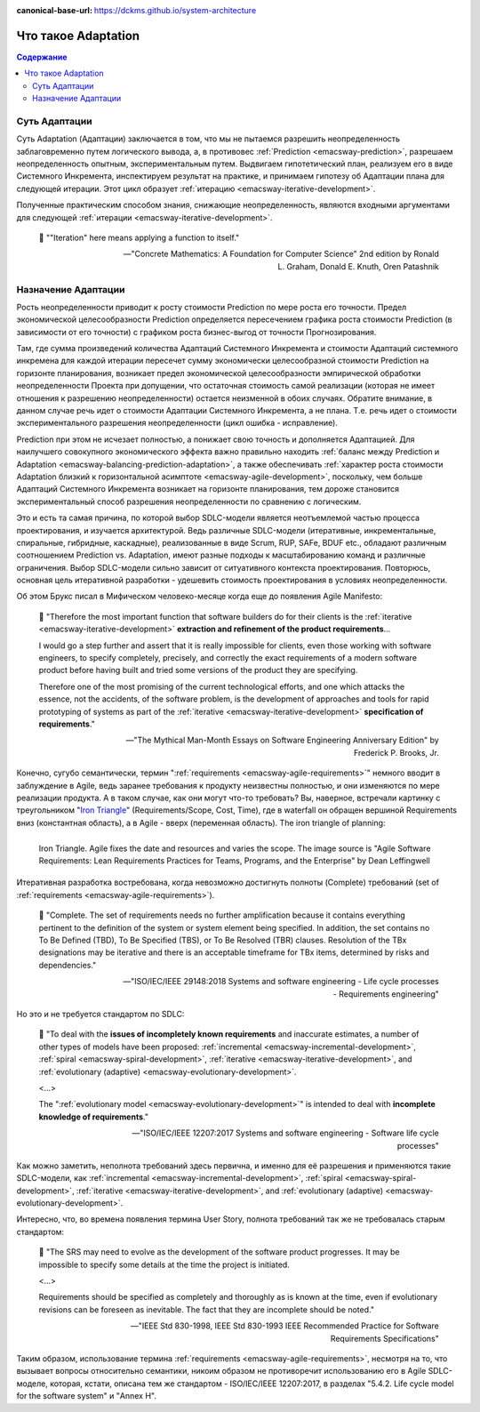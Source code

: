 :canonical-base-url: https://dckms.github.io/system-architecture

.. index:: Adaptation
   :name: emacsway-adaptation


====================
Что такое Adaptation
====================

.. contents:: Содержание


Суть Адаптации
==============

Суть Adaptation (Адаптации) заключается в том, что мы не пытаемся разрешить неопределенность заблаговременно путем логического вывода, а, в противовес :ref:`Prediction <emacsway-prediction>`, разрешаем неопределенность опытным, экспериментальным путем.
Выдвигаем гипотетический план, реализуем его в виде Системного Инкремента, инспектируем результат на практике, и принимаем гипотезу об Адаптации плана для следующей итерации.
Этот цикл образует :ref:`итерацию <emacsway-iterative-development>`.

Полученные практическим способом знания, снижающие неопределенность, являются входными аргументами для следующей :ref:`итерации <emacsway-iterative-development>`.

    📝 "\"Iteration\" here means applying a function to itself."

    -- "Concrete Mathematics: A Foundation for Computer Science" 2nd edition by Ronald L. Graham, Donald E. Knuth, Oren Patashnik


Назначение Адаптации
====================

Рость неопределенности приводит к росту стоимости Prediction по мере роста его точности.
Предел экономической целесообразности Prediction определяется пересечением графика роста стоимости Prediction (в зависимости от его точности) с графиком роста бизнес-выгод от точности Прогнозирования.

Там, где сумма произведений количества Адаптаций Системного Инкремента и стоимости Адаптаций системного инкремена для каждой итерации пересечет сумму экономически целесообразной стоимости Prediction на горизонте планирования, возникает предел экономической целесообразности эмпирической обработки неопределенности Проекта при допущении, что остаточная стоимость самой реализации (которая не имеет отношения к разрешению неопределенности) остается неизменной в обоих случаях.
Обратите внимание, в данном случае речь идет о стоимости Адаптации Системного Инкремента, а не плана.
Т.е. речь идет о стоимости экспериментального разрешения неопределенности (цикл ошибка - исправление).

Prediction при этом не исчезает полностью, а понижает свою точность и дополняется Адаптацией.
Для наилучшего совокупного экономического эффекта важно правильно находить :ref:`баланс между Prediction и Adaptation <emacsway-balancing-prediction-adaptation>`, а также обеспечивать :ref:`характер роста стоимости Adaptation близкий к горизонтальной асимптоте <emacsway-agile-development>`, поскольку, чем больше Адаптаций Системного Инкремента возникает на горизонте планирования, тем дороже становится экспериментальный способ разрешения неопределенности по сравнению с логическим.

Это и есть та самая причина, по которой выбор SDLC-модели является неотъемлемой частью процесса проектирования, и изучается архитектурой.
Ведь различные SDLC-модели (итеративные, инкрементальные, спиральные, гибридные, каскадные), реализованные в виде Scrum, RUP, SAFe, BDUF etc., обладают различным соотношением Prediction vs. Adaptation, имеют разные подходы к масштабированию команд и различные ограничения.
Выбор SDLC-модели сильно зависит от ситуативного контекста проектирования.
Повторюсь, основная цель итеративной разработки - удешевить стоимость проектирования в условиях неопределенности.

Об этом Брукс писал в Мифическом человеко-месяце когда еще до появления Agile Manifesto:

    📝 "Therefore the most important function that software builders do for their clients is the :ref:`iterative <emacsway-iterative-development>` **extraction and refinement of the product requirements**...

    I would go a step further and assert that it is really impossible for clients, even those working with software engineers, to specify completely, precisely, and correctly the exact requirements of a modern software product before having built and tried some versions of the product they are specifying.

    Therefore one of the most promising of the current technological efforts, and one which attacks the essence, not the accidents, of the software problem, is the development of approaches and tools for rapid prototyping of systems as part of the :ref:`iterative <emacsway-iterative-development>` **specification of requirements**."

    -- "The Mythical Man-Month Essays on Software Engineering Anniversary Edition" by Frederick P. Brooks, Jr.

Конечно, сугубо семантически, термин ":ref:`requirements <emacsway-agile-requirements>`" немного вводит в заблуждение в Agile, ведь заранее требования к продукту неизвестны полностью, и они изменяются по мере реализации продукта.
А в таком случае, как они могут что-то требовать?
Вы, наверное, встречали картинку с треугольником "`Iron Triangle <https://www.atlassian.com/agile/agile-at-scale/agile-iron-triangle>`__" (Requirements/Scope, Cost, Time), где в waterfall он обращен вершиной Requirements вниз (константная область), а в Agile - вверх (переменная область). The iron triangle of planning:

.. figure:: _media/adaptation/iron-triangle.png
   :alt: Iron Triangle. Agile fixes the date and resources and varies the scope. The image source is "Agile Software Requirements: Lean Requirements Practices for Teams, Programs, and the Enterprise" by Dean Leffingwell
   :align: left
   :width: 90%

   Iron Triangle. Agile fixes the date and resources and varies the scope. The image source is "Agile Software Requirements: Lean Requirements Practices for Teams, Programs, and the Enterprise" by Dean Leffingwell

Итеративная разработка востребована, когда невозможно достигнуть полноты (Complete) требований (set of :ref:`requirements <emacsway-agile-requirements>`).

    📝 "Complete. The set of requirements needs no further amplification because it contains everything pertinent to the definition of the system or system element being specified. In addition, the set contains no To Be Defined (TBD), To Be Specified (TBS), or To Be Resolved (TBR) clauses. Resolution of the TBx designations may be iterative and there is an acceptable timeframe for TBx items, determined by risks and dependencies."

    -- "ISO/IEC/IEEE 29148:2018 Systems and software engineering - Life cycle processes - Requirements engineering"

Но это и не требуется стандартом по SDLC:

    📝 "To deal with the **issues of incompletely known requirements** and inaccurate estimates, a number of other types of models have been proposed: :ref:`incremental <emacsway-incremental-development>`, :ref:`spiral <emacsway-spiral-development>`, :ref:`iterative <emacsway-iterative-development>`, and :ref:`evolutionary (adaptive) <emacsway-evolutionary-development>`.

    <...>

    The \":ref:`evolutionary model <emacsway-evolutionary-development>`\" is intended to deal with **incomplete knowledge of requirements**."

    -- "ISO/IEC/IEEE 12207:2017 Systems and software engineering - Software life cycle processes"

Как можно заметить, неполнота требований здесь первична, и именно для её разрешения и применяются такие SDLC-модели, как :ref:`incremental <emacsway-incremental-development>`, :ref:`spiral <emacsway-spiral-development>`, :ref:`iterative <emacsway-iterative-development>`, and :ref:`evolutionary (adaptive) <emacsway-evolutionary-development>`.

Интересно, что, во времена появления термина User Story, полнота требований так же не требовалась старым стандартом:

    📝 "The SRS may need to evolve as the development of the software product progresses. It may be impossible to specify some details at the time the project is initiated.

    <...>

    Requirements should be specified as completely and thoroughly as is known at the time, even if evolutionary revisions can be foreseen as inevitable. The fact that they are incomplete should be noted."

    -- "IEEE Std 830-1998, IEEE Std 830-1993 IEEE Recommended Practice for Software Requirements Specifications"

Таким образом, использование термина :ref:`requirements <emacsway-agile-requirements>`, несмотря на то, что вызывает вопросы относительно семантики, никоим образом не противоречит использованию его в Agile SDLC-моделе, которая, кстати, описана тем же стандартом - ISO/IEC/IEEE 12207:2017, в разделах "5.4.2. Life cycle model for the software system" и "Annex H".


.. seealso::

   - ":ref:`emacsway-iterative-development`"
   - ":ref:`emacsway-agile-development`"
   - ":doc:`../../models/agile/index`"
   - ":ref:`emacsway-agile-requirements`"
